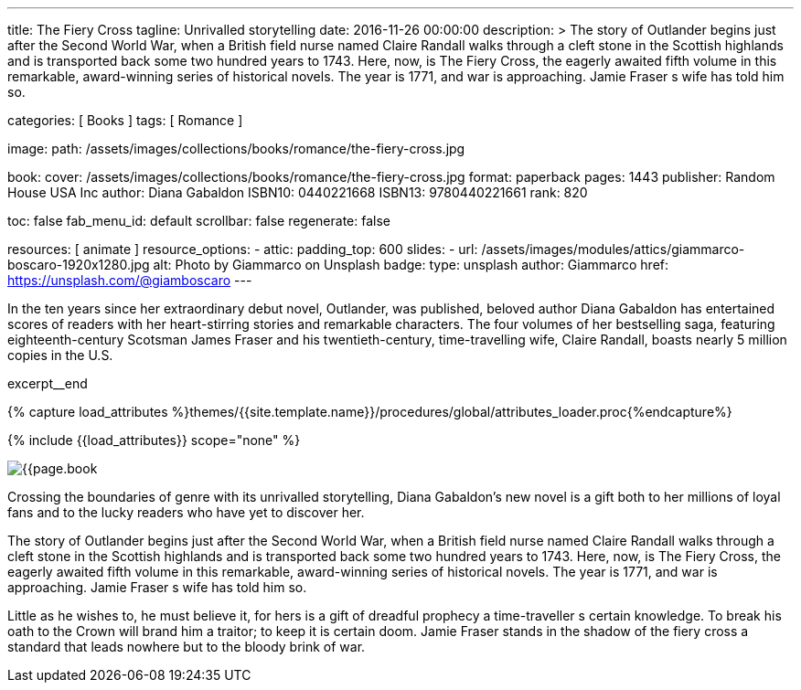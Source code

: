 ---
title:                                  The Fiery Cross
tagline:                                Unrivalled storytelling
date:                                   2016-11-26 00:00:00
description: >
                                        The story of Outlander begins just after the Second World War, when a British
                                        field nurse named Claire Randall walks through a cleft stone in the Scottish
                                        highlands and is transported back some two hundred years to 1743. Here, now,
                                        is The Fiery Cross, the eagerly awaited fifth volume in this remarkable,
                                        award-winning series of historical novels. The year is 1771, and war is
                                        approaching. Jamie Fraser s wife has told him so.

categories:                             [ Books ]
tags:                                   [ Romance ]

image:
  path:                                 /assets/images/collections/books/romance/the-fiery-cross.jpg

book:
  cover:                                /assets/images/collections/books/romance/the-fiery-cross.jpg
  format:                               paperback
  pages:                                1443
  publisher:                            Random House USA Inc
  author:                               Diana Gabaldon
  ISBN10:                               0440221668
  ISBN13:                               9780440221661
  rank:                                 820

toc:                                    false
fab_menu_id:                            default
scrollbar:                              false
regenerate:                             false

resources:                              [ animate ]
resource_options:
  - attic:
      padding_top:                      600
      slides:
        - url:                          /assets/images/modules/attics/giammarco-boscaro-1920x1280.jpg
          alt:                          Photo by Giammarco on Unsplash
          badge:
            type:                       unsplash
            author:                     Giammarco
            href:                       https://unsplash.com/@giamboscaro
---

// Page Initializer
// =============================================================================
// Enable the Liquid Preprocessor
:page-liquid:

// Set (local) page attributes here
// -----------------------------------------------------------------------------
// :page--attr:                         <attr-value>

// Place an excerpt at the most top position
// -----------------------------------------------------------------------------
In the ten years since her extraordinary debut novel, Outlander, was published,
beloved author Diana Gabaldon has entertained scores of readers with her
heart-stirring stories and remarkable characters. The four volumes of her
bestselling saga, featuring eighteenth-century Scotsman James Fraser and
his twentieth-century, time-travelling wife, Claire Randall, boasts nearly
5 million copies in the U.S.

excerpt__end

//  Load Liquid procedures
// -----------------------------------------------------------------------------
{% capture load_attributes %}themes/{{site.template.name}}/procedures/global/attributes_loader.proc{%endcapture%}

// Load page attributes
// -----------------------------------------------------------------------------
{% include {{load_attributes}} scope="none" %}


// Page content
// ~~~~~~~~~~~~~~~~~~~~~~~~~~~~~~~~~~~~~~~~~~~~~~~~~~~~~~~~~~~~~~~~~~~~~~~~~~~~~

// Include sub-documents (if any)
// -----------------------------------------------------------------------------
[[readmore]]
[role="mt-4"]
image:{{page.book.cover}}[role="mr-4 mb-5 float-left"]

Crossing the boundaries of genre with its unrivalled storytelling, Diana
Gabaldon's new novel is a gift both to her millions of loyal fans and to
the lucky readers who have yet to discover her.

The story of Outlander begins just after the Second World War, when a British
field nurse named Claire Randall walks through a cleft stone in the Scottish
highlands and is transported back some two hundred years to 1743. Here, now,
is The Fiery Cross, the eagerly awaited fifth volume in this remarkable,
award-winning series of historical novels. The year is 1771, and war is
approaching. Jamie Fraser s wife has told him so.

Little as he wishes to, he must believe it, for hers is a gift of dreadful
prophecy a time-traveller s certain knowledge. To break his oath to the
Crown will brand him a traitor; to keep it is certain doom. Jamie Fraser
stands in the shadow of the fiery cross a standard that leads nowhere but
to the bloody brink of war.
